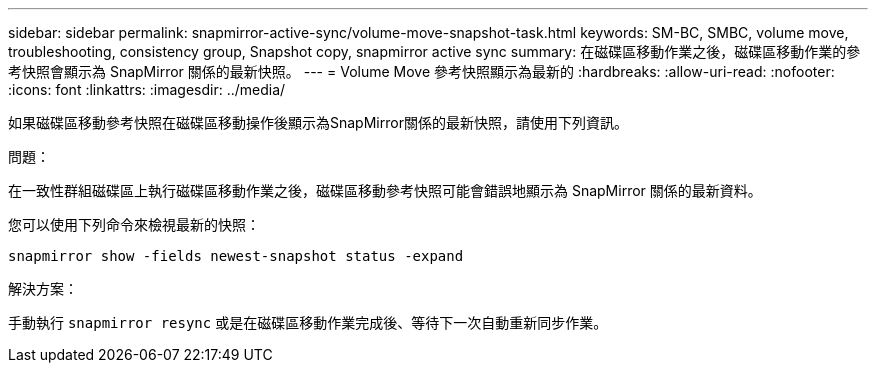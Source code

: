 ---
sidebar: sidebar 
permalink: snapmirror-active-sync/volume-move-snapshot-task.html 
keywords: SM-BC, SMBC, volume move, troubleshooting, consistency group, Snapshot copy, snapmirror active sync 
summary: 在磁碟區移動作業之後，磁碟區移動作業的參考快照會顯示為 SnapMirror 關係的最新快照。 
---
= Volume Move 參考快照顯示為最新的
:hardbreaks:
:allow-uri-read: 
:nofooter: 
:icons: font
:linkattrs: 
:imagesdir: ../media/


[role="lead"]
如果磁碟區移動參考快照在磁碟區移動操作後顯示為SnapMirror關係的最新快照，請使用下列資訊。

.問題：
在一致性群組磁碟區上執行磁碟區移動作業之後，磁碟區移動參考快照可能會錯誤地顯示為 SnapMirror 關係的最新資料。

您可以使用下列命令來檢視最新的快照：

`snapmirror show -fields newest-snapshot status -expand`

.解決方案：
手動執行 `snapmirror resync` 或是在磁碟區移動作業完成後、等待下一次自動重新同步作業。
